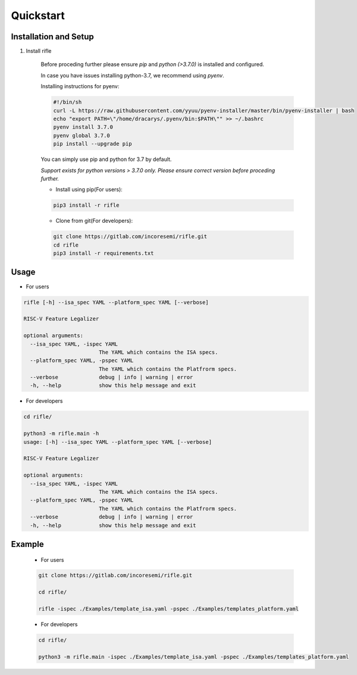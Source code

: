##########
Quickstart
##########

Installation and Setup
^^^^^^^^^^^^^^^^^^^^^^^
1. Install rifle

    Before proceding further please ensure *pip* and *python (>3.7.0)* is installed and configured.

    In case you have issues installing python-3.7, we recommend using `pyenv`. 
    
    Installing instructions for pyenv:

    .. code-block:: bash

        #!/bin/sh
        curl -L https://raw.githubusercontent.com/yyuu/pyenv-installer/master/bin/pyenv-installer | bash
        echo "export PATH=\"/home/dracarys/.pyenv/bin:$PATH\"" >> ~/.bashrc
        pyenv install 3.7.0
        pyenv global 3.7.0
        pip install --upgrade pip
        
    You can simply use pip and python for 3.7 by default.

    *Support exists for python versions > 3.7.0 only. Please ensure correct version before proceding further.*

    * Install using pip(For users):

    .. code-block:: bash

        pip3 install -r rifle


    * Clone from git(For developers):

    .. code-block:: bash

        git clone https://gitlab.com/incoresemi/rifle.git
        cd rifle
        pip3 install -r requirements.txt

Usage
^^^^^

* For users

.. code-block:: bash

    rifle [-h] --isa_spec YAML --platform_spec YAML [--verbose]

    RISC-V Feature Legalizer
    
    optional arguments:
      --isa_spec YAML, -ispec YAML
                            The YAML which contains the ISA specs.
      --platform_spec YAML, -pspec YAML
                            The YAML which contains the Platfrorm specs.
      --verbose             debug | info | warning | error
      -h, --help            show this help message and exit



* For developers

.. code-block:: bash

    cd rifle/

    python3 -m rifle.main -h
    usage: [-h] --isa_spec YAML --platform_spec YAML [--verbose]

    RISC-V Feature Legalizer

    optional arguments:
      --isa_spec YAML, -ispec YAML
                            The YAML which contains the ISA specs.
      --platform_spec YAML, -pspec YAML
                            The YAML which contains the Platfrorm specs.
      --verbose             debug | info | warning | error
      -h, --help            show this help message and exit



Example
^^^^^^^

    * For users

    .. code-block:: bash

        git clone https://gitlab.com/incoresemi/rifle.git

        cd rifle/

        rifle -ispec ./Examples/template_isa.yaml -pspec ./Examples/templates_platform.yaml

    * For developers
    
    .. code-block:: bash

        cd rifle/

        python3 -m rifle.main -ispec ./Examples/template_isa.yaml -pspec ./Examples/templates_platform.yaml
